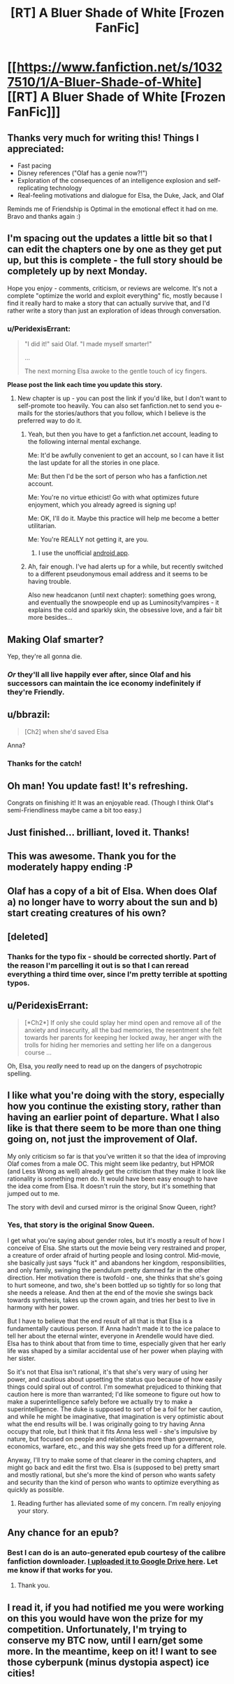 #+TITLE: [RT] A Bluer Shade of White [Frozen FanFic]

* [[https://www.fanfiction.net/s/10327510/1/A-Bluer-Shade-of-White][[RT] A Bluer Shade of White [Frozen FanFic]]]
:PROPERTIES:
:Author: alexanderwales
:Score: 36
:DateUnix: 1399385467.0
:DateShort: 2014-May-06
:END:

** Thanks very much for writing this! Things I appreciated:

- Fast pacing
- Disney references ("Olaf has a genie now?!")
- Exploration of the consequences of an intelligence explosion and self-replicating technology
- Real-feeling motivations and dialogue for Elsa, the Duke, Jack, and Olaf

Reminds me of Friendship is Optimal in the emotional effect it had on me. Bravo and thanks again :)
:PROPERTIES:
:Author: deevgrape
:Score: 6
:DateUnix: 1399797011.0
:DateShort: 2014-May-11
:END:


** I'm spacing out the updates a little bit so that I can edit the chapters one by one as they get put up, but this is complete - the full story should be completely up by next Monday.

Hope you enjoy - comments, criticism, or reviews are welcome. It's not a complete "optimize the world and exploit everything" fic, mostly because I find it really hard to make a story that can actually survive that, and I'd rather write a story than just an exploration of ideas through conversation.
:PROPERTIES:
:Author: alexanderwales
:Score: 6
:DateUnix: 1399387605.0
:DateShort: 2014-May-06
:END:

*** u/PeridexisErrant:
#+begin_quote
  "I did it!" said Olaf. "I made myself smarter!"

  ...

  The next morning Elsa awoke to the gentle touch of icy fingers.
#+end_quote

*Please post the link each time you update this story.*
:PROPERTIES:
:Author: PeridexisErrant
:Score: 3
:DateUnix: 1399549642.0
:DateShort: 2014-May-08
:END:

**** New chapter is up - you can post the link if you'd like, but I don't want to self-promote too heavily. You can also set fanfiction.net to send you e-mails for the stories/authors that you follow, which I believe is the preferred way to do it.
:PROPERTIES:
:Author: alexanderwales
:Score: 3
:DateUnix: 1399602619.0
:DateShort: 2014-May-09
:END:

***** Yeah, but then you have to get a fanfiction.net account, leading to the following internal mental exchange.

Me: It'd be awfully convenient to get an account, so I can have it list the last update for all the stories in one place.

Me: But then I'd be the sort of person who has a fanfiction.net account.

Me: You're no virtue ethicist! Go with what optimizes future enjoyment, which you already agreed is signing up!

Me: OK, I'll do it. Maybe this practice will help me become a better utilitarian.

Me: You're REALLY not getting it, are you.
:PROPERTIES:
:Author: notentirelyrandom
:Score: 5
:DateUnix: 1399616051.0
:DateShort: 2014-May-09
:END:

****** I use the unofficial [[https://play.google.com/store/apps/details?id=com.apps.webreader][android app]].
:PROPERTIES:
:Author: bbrazil
:Score: 2
:DateUnix: 1399727792.0
:DateShort: 2014-May-10
:END:


***** Ah, fair enough. I've had alerts up for a while, but recently switched to a different pseudonymous email address and it seems to be having trouble.

Also new headcanon (until next chapter): something goes wrong, and eventually the snowpeople end up as Luminosity!vampires - it explains the cold and sparkly skin, the obsessive love, and a fair bit more besides...
:PROPERTIES:
:Author: PeridexisErrant
:Score: 2
:DateUnix: 1399604737.0
:DateShort: 2014-May-09
:END:


** Making Olaf smarter?

Yep, they're all gonna die.
:PROPERTIES:
:Author: DeliaEris
:Score: 4
:DateUnix: 1399413451.0
:DateShort: 2014-May-07
:END:

*** /Or/ they'll all live happily ever after, since Olaf and his successors can maintain the ice economy indefinitely if they're Friendly.
:PROPERTIES:
:Author: PeridexisErrant
:Score: 3
:DateUnix: 1399422893.0
:DateShort: 2014-May-07
:END:


** u/bbrazil:
#+begin_quote
  [Ch2] when she'd saved Elsa
#+end_quote

Anna?
:PROPERTIES:
:Author: bbrazil
:Score: 5
:DateUnix: 1399448470.0
:DateShort: 2014-May-07
:END:

*** Thanks for the catch!
:PROPERTIES:
:Author: alexanderwales
:Score: 2
:DateUnix: 1399469539.0
:DateShort: 2014-May-07
:END:


** Oh man! You update fast! It's refreshing.

Congrats on finishing it! It was an enjoyable read. (Though I think Olaf's semi-Friendliness maybe came a bit too easy.)
:PROPERTIES:
:Author: FeepingCreature
:Score: 2
:DateUnix: 1399810454.0
:DateShort: 2014-May-11
:END:


** Just finished... brilliant, loved it. Thanks!
:PROPERTIES:
:Author: mynoduesp
:Score: 2
:DateUnix: 1399942102.0
:DateShort: 2014-May-13
:END:


** This was awesome. Thank you for the moderately happy ending :P
:PROPERTIES:
:Author: Anderkent
:Score: 2
:DateUnix: 1402428210.0
:DateShort: 2014-Jun-10
:END:


** Olaf has a copy of a bit of Elsa. When does Olaf a) no longer have to worry about the sun and b) start creating creatures of his own?
:PROPERTIES:
:Author: bbrazil
:Score: 2
:DateUnix: 1399403913.0
:DateShort: 2014-May-06
:END:


** [deleted]
:PROPERTIES:
:Score: 1
:DateUnix: 1399404384.0
:DateShort: 2014-May-06
:END:

*** Thanks for the typo fix - should be corrected shortly. Part of the reason I'm parcelling it out is so that I can reread everything a third time over, since I'm pretty terrible at spotting typos.
:PROPERTIES:
:Author: alexanderwales
:Score: 1
:DateUnix: 1399404979.0
:DateShort: 2014-May-07
:END:


** u/PeridexisErrant:
#+begin_quote
  [*Ch2*] If only she could splay her mind open and remove all of the anxiety and insecurity, all the bad memories, the resentment she felt towards her parents for keeping her locked away, her anger with the trolls for hiding her memories and setting her life on a dangerous course ...
#+end_quote

Oh, Elsa, you /really/ need to read up on the dangers of psychotropic spelling.
:PROPERTIES:
:Author: PeridexisErrant
:Score: 1
:DateUnix: 1399445016.0
:DateShort: 2014-May-07
:END:


** I like what you're doing with the story, especially how you continue the existing story, rather than having an earlier point of departure. What I also like is that there seem to be more than one thing going on, not just the improvement of Olaf.

My only criticism so far is that you've written it so that the idea of improving Olaf comes from a male OC. This might seem like pedantry, but HPMOR (and Less Wrong as well) already get the criticism that they make it look like rationality is something men do. It would have been easy enough to have the idea come from Elsa. It doesn't ruin the story, but it's something that jumped out to me.

The story with devil and cursed mirror is the original Snow Queen, right?
:PROPERTIES:
:Score: 1
:DateUnix: 1399492668.0
:DateShort: 2014-May-08
:END:

*** Yes, that story is the original Snow Queen.

I get what you're saying about gender roles, but it's mostly a result of how I conceive of Elsa. She starts out the movie being very restrained and proper, a creature of order afraid of hurting people and losing control. Mid-movie, she basically just says "fuck it" and abandons her kingdom, responsibilities, and only family, swinging the pendulum pretty damned far in the other direction. Her motivation there is twofold - one, she thinks that she's going to hurt someone, and two, she's been bottled up so tightly for so long that she needs a release. And then at the end of the movie she swings back towards synthesis, takes up the crown again, and tries her best to live in harmony with her power.

But I have to believe that the end result of all that is that Elsa is a fundamentally cautious person. If Anna hadn't made it to the ice palace to tell her about the eternal winter, everyone in Arendelle would have died. Elsa has to think about that from time to time, especially given that her early life was shaped by a similar accidental use of her power when playing with her sister.

So it's not that Elsa isn't rational, it's that she's very wary of using her power, and cautious about upsetting the status quo because of how easily things could spiral out of control. I'm somewhat prejudiced to thinking that caution here is more than warranted; I'd like someone to figure out how to make a superintelligence safely before we actually try to make a superintelligence. The duke is supposed to sort of be a foil for her caution, and while he might be imaginative, that imagination is very optimistic about what the end results will be. I was originally going to try having Anna occupy that role, but I think that it fits Anna less well - she's impulsive by nature, but focused on people and relationships more than governance, economics, warfare, etc., and this way she gets freed up for a different role.

Anyway, I'll try to make some of that clearer in the coming chapters, and might go back and edit the first two. Elsa is (supposed to be) pretty smart and mostly rational, but she's more the kind of person who wants safety and security than the kind of person who wants to optimize everything as quickly as possible.
:PROPERTIES:
:Author: alexanderwales
:Score: 1
:DateUnix: 1399496054.0
:DateShort: 2014-May-08
:END:

**** Reading further has alleviated some of my concern. I'm really enjoying your story.
:PROPERTIES:
:Score: 1
:DateUnix: 1399733681.0
:DateShort: 2014-May-10
:END:


** Any chance for an epub?
:PROPERTIES:
:Author: elevul
:Score: 1
:DateUnix: 1404502645.0
:DateShort: 2014-Jul-05
:END:

*** Best I can do is an auto-generated epub courtesy of the calibre fanfiction downloader. [[https://drive.google.com/file/d/0B8K0-Hahmqk3cUt4UGtiOXRlYkE/edit?usp=sharing][I uploaded it to Google Drive here]]. Let me know if that works for you.
:PROPERTIES:
:Author: alexanderwales
:Score: 2
:DateUnix: 1404504754.0
:DateShort: 2014-Jul-05
:END:

**** Thank you.
:PROPERTIES:
:Author: elevul
:Score: 1
:DateUnix: 1404505518.0
:DateShort: 2014-Jul-05
:END:


** I read it, if you had notified me you were working on this you would have won the prize for my competition. Unfortunately, I'm trying to conserve my BTC now, until I earn/get some more. In the meantime, keep on it! I want to see those cyberpunk (minus dystopia aspect) ice cities!
:PROPERTIES:
:Score: -1
:DateUnix: 1399423800.0
:DateShort: 2014-May-07
:END:
